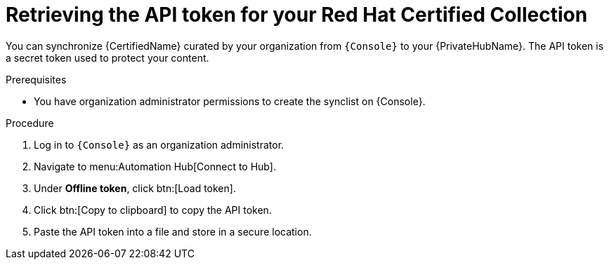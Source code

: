 [id="proc-create-api-token"]
= Retrieving the API token for your Red Hat Certified Collection

You can synchronize {CertifiedName} curated by your organization from `{Console}` to your {PrivateHubName}.
The API token is a secret token used to protect your content.

.Prerequisites

* You have organization administrator permissions to create the synclist on {Console}.

.Procedure
// ddacosta I don't know if a change will be needed here for Gateway as this is referring to the Console version of Hub. Will console pull in nav changes?
. Log in to `{Console}` as an organization administrator.
. Navigate to menu:Automation Hub[Connect to Hub].
. Under *Offline token*, click btn:[Load token].
. Click btn:[Copy to clipboard] to copy the API token.
. Paste the API token into a file and store in a secure location.
